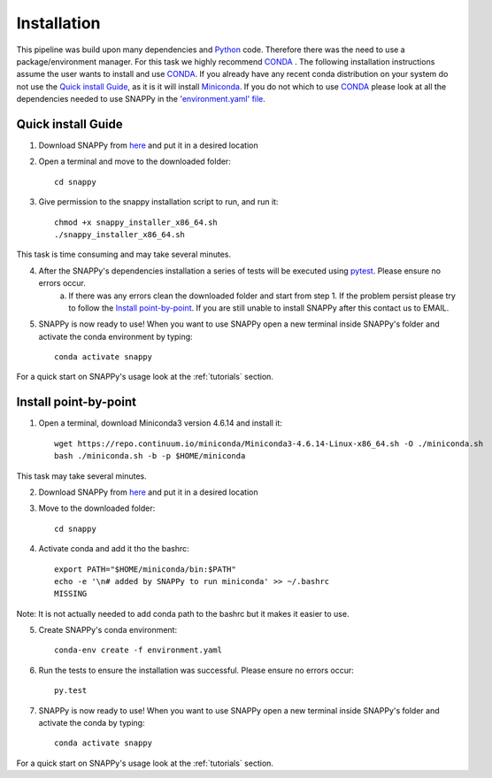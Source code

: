 .. _installation:

Installation
============

This pipeline was build upon many dependencies and `Python <http://www.python.org/>`_ code. Therefore there was the need to use a package/environment manager. For this task we highly recommend `CONDA <https://docs.conda.io/en/latest/>`_ . The following installation instructions assume the user wants to install and use `CONDA <https://docs.conda.io/en/latest/>`_. If you already have any recent conda distribution on your system do not use the `Quick install Guide`_, as it is it will install `Miniconda <https://docs.conda.io/en/latest/miniconda.html>`_. If you do not which to use `CONDA <https://docs.conda.io/en/latest/>`_ please look at all the dependencies needed to use SNAPPy in the `'environment.yaml' file <https://github.com/PMMAraujo/snappy/blob/master/environment.yaml>`_.

 .. _quick:

Quick install Guide
^^^^^^^^^^^^^^^^^^^

1) Download SNAPPy from `here <https://github.com/PMMAraujo/snappy>`_ and put it in a desired location

2) Open a terminal and move to the downloaded folder::

    cd snappy

3) Give permission to the snappy installation script to run, and run it::

    chmod +x snappy_installer_x86_64.sh 
    ./snappy_installer_x86_64.sh

This task is time consuming and may take several minutes.

4) After the SNAPPy's dependencies installation a series of tests will be executed using `pytest <https://docs.pytest.org/en/latest/>`_. Please ensure no errors occur.
    a) If there was any errors clean the downloaded folder and start from step 1. If the problem persist please try to follow the `Install point-by-point`_. If you are still unable to install SNAPPy after this contact us to EMAIL.

5) SNAPPy is now ready to use! When you want to use SNAPPy open a new terminal inside SNAPPy's folder and activate the conda environment by typing::

    conda activate snappy
 

For a quick start on SNAPPy's usage look at the :ref:`tutorials` section.

 .. _point-by-point:

Install point-by-point
^^^^^^^^^^^^^^^^^^^^^^

1) Open a terminal, download Miniconda3 version 4.6.14 and install it::

    wget https://repo.continuum.io/miniconda/Miniconda3-4.6.14-Linux-x86_64.sh -O ./miniconda.sh
    bash ./miniconda.sh -b -p $HOME/miniconda

This task may take several minutes.

2) Download SNAPPy from `here <https://github.com/PMMAraujo/snappy>`_ and put it in a desired location

3) Move to the downloaded folder::

    cd snappy

4) Activate conda and add it tho the bashrc::

    export PATH="$HOME/miniconda/bin:$PATH"
    echo -e '\n# added by SNAPPy to run miniconda' >> ~/.bashrc
    MISSING

Note: It is not actually needed to add conda path to the bashrc but it makes it easier to use.

5) Create SNAPPy's conda environment::

    conda-env create -f environment.yaml

6) Run the tests to ensure the installation was successful. Please ensure no errors occur::

    py.test

7) SNAPPy is now ready to use! When you want to use SNAPPy open a new terminal inside SNAPPy's folder and activate the conda by typing::

    conda activate snappy

For a quick start on SNAPPy's usage look at the :ref:`tutorials` section.
